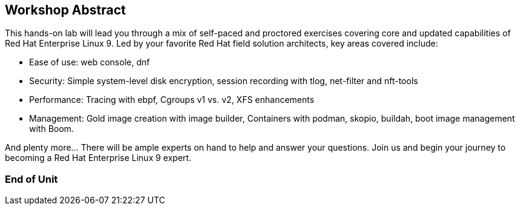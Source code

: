 == Workshop Abstract

This hands-on lab will lead you through a mix of self-paced and proctored exercises covering core and updated
capabilities of Red Hat Enterprise Linux 9.  Led by your favorite Red Hat field solution architects, key areas covered include:

    * Ease of use: web console, dnf
    * Security: Simple system-level disk encryption, session recording with tlog, net-filter and nft-tools
    * Performance: Tracing with ebpf, Cgroups v1 vs. v2, XFS enhancements
    * Management: Gold image creation with image builder, Containers with podman, skopio, buildah, boot image management with Boom.

And plenty more... There will be ample experts on hand to help and answer your questions. Join us and begin your journey to
becoming a Red Hat Enterprise Linux 9 expert.

[discrete]
=== End of Unit
